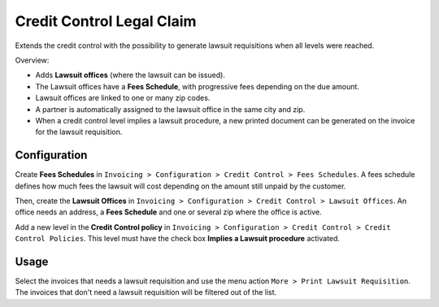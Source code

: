 Credit Control Legal Claim
==========================

Extends the credit control with the possibility to generate lawsuit
requisitions when all levels were reached.

Overview:

* Adds **Lawsuit offices** (where the lawsuit can be issued).
* The Lawsuit offices have a **Fees Schedule**, with progressive fees
  depending on the due amount.
* Lawsuit offices are linked to one or many zip codes.
* A partner is automatically assigned to the lawsuit office in the same
  city and zip.
* When a credit control level implies a lawsuit procedure, a new
  printed document can be generated on the invoice for the lawsuit
  requisition.

Configuration
-------------

Create **Fees Schedules** in ``Invoicing > Configuration > Credit Control >
Fees Schedules``. A fees schedule defines how much fees the lawsuit
will cost depending on the amount still unpaid by the customer.

Then, create the **Lawsuit Offices** in ``Invoicing > Configuration >
Credit Control > Lawsuit Offices``. An office needs an address, a **Fees
Schedule** and one or several zip where the office is active.

Add a new level in the **Credit Control policy** in ``Invoicing >
Configuration > Credit Control > Credit Control Policies``. This level
must have the check box **Implies a Lawsuit procedure** activated.

Usage
-----

Select the invoices that needs a lawsuit requisition and use the menu
action ``More > Print Lawsuit Requisition``. The invoices that don't need
a lawsuit requisition will be filtered out of the list.
